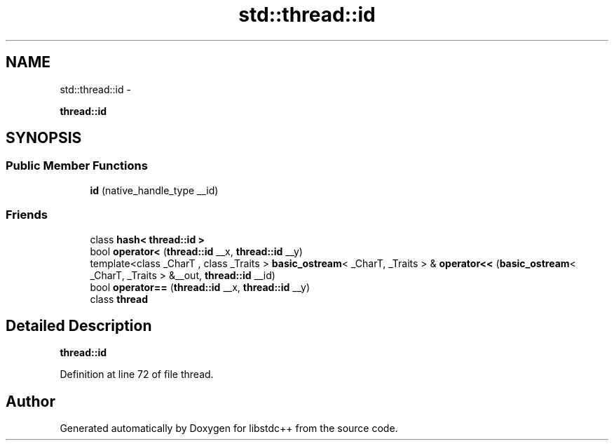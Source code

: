 .TH "std::thread::id" 3 "Sun Oct 10 2010" "libstdc++" \" -*- nroff -*-
.ad l
.nh
.SH NAME
std::thread::id \- 
.PP
\fBthread::id\fP  

.SH SYNOPSIS
.br
.PP
.SS "Public Member Functions"

.in +1c
.ti -1c
.RI "\fBid\fP (native_handle_type __id)"
.br
.in -1c
.SS "Friends"

.in +1c
.ti -1c
.RI "class \fBhash< thread::id >\fP"
.br
.ti -1c
.RI "bool \fBoperator<\fP (\fBthread::id\fP __x, \fBthread::id\fP __y)"
.br
.ti -1c
.RI "template<class _CharT , class _Traits > \fBbasic_ostream\fP< _CharT, _Traits > & \fBoperator<<\fP (\fBbasic_ostream\fP< _CharT, _Traits > &__out, \fBthread::id\fP __id)"
.br
.ti -1c
.RI "bool \fBoperator==\fP (\fBthread::id\fP __x, \fBthread::id\fP __y)"
.br
.ti -1c
.RI "class \fBthread\fP"
.br
.in -1c
.SH "Detailed Description"
.PP 
\fBthread::id\fP 
.PP
Definition at line 72 of file thread.

.SH "Author"
.PP 
Generated automatically by Doxygen for libstdc++ from the source code.
